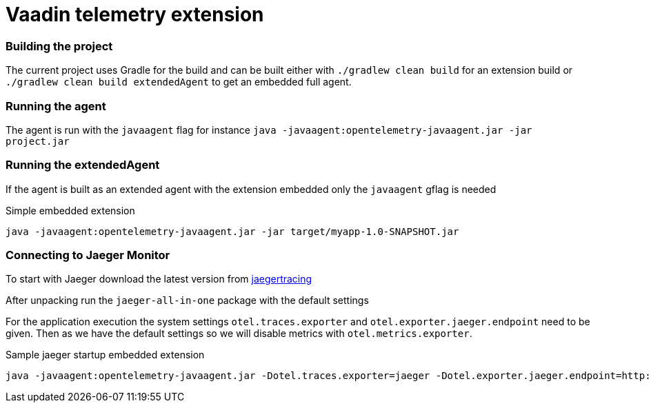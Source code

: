 = Vaadin telemetry extension

=== Building the project

The current project uses Gradle for the build and can be built either with
`./gradlew clean build` for an extension build or `./gradlew clean build extendedAgent`
to get an embedded full agent.

=== Running the agent

The agent is run with the `javaagent` flag for instance `java -javaagent:opentelemetry-javaagent.jar -jar project.jar`

=== Running the extendedAgent

If the agent is built as an extended agent with the extension embedded
only the `javaagent` gflag is needed

.Simple embedded extension
[source,text]
----
java -javaagent:opentelemetry-javaagent.jar -jar target/myapp-1.0-SNAPSHOT.jar
----

=== Connecting to Jaeger Monitor

To start with Jaeger download the latest version from https://www.jaegertracing.io/download/[jaegertracing]

After unpacking run the `jaeger-all-in-one` package with the default settings

For the application execution the system settings `otel.traces.exporter` and `otel.exporter.jaeger.endpoint`
need to be given. Then as we have the default settings so we will disable metrics with `otel.metrics.exporter`.

.Sample jaeger startup embedded extension
[source,text]
----
java -javaagent:opentelemetry-javaagent.jar -Dotel.traces.exporter=jaeger -Dotel.exporter.jaeger.endpoint=http://localhost:14250 -Dotel.metrics.exporter=none -jar target/myapp-1.0-SNAPSHOT.jar
----

